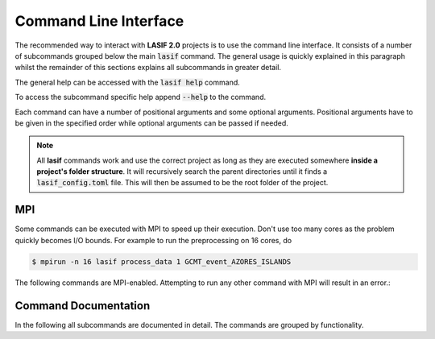 Command Line Interface
======================

The recommended way to interact with **LASIF 2.0** projects is to use the
command line interface. It consists of a number of subcommands grouped below
the main :code:`lasif` command. The general usage is quickly explained in this
paragraph whilst the remainder of this sections explains all subcommands in
greater detail.


The general help can be accessed with the :code:`lasif help` command.


.. runblock:: console
    :max_lines: 10

    $ lasif help


To access the subcommand specific help append :code:`--help` to the command.


.. runblock:: console

    $ lasif init_project --help



Each command can have a number of positional arguments and some optional
arguments. Positional arguments have to be given in the specified order
while optional arguments can be passed if needed.


.. note::

    All **lasif** commands work and use the correct project as long as they are
    executed somewhere **inside a project's folder structure**. It will
    recursively search the parent directories until it finds a
    :code:`lasif_config.toml` file. This will then be assumed to be the root folder
    of the project.

MPI
^^^

Some commands can be executed with MPI to speed up their execution. Don't
use too many cores as the problem quickly becomes I/O bounds. For example to
run the preprocessing on 16 cores, do

.. code-block:: bash

    $ mpirun -n 16 lasif process_data 1 GCMT_event_AZORES_ISLANDS


The following commands are MPI-enabled. Attempting to run any other command
with MPI will result in an error.:

.. include_lasif_mpi_cli_commands::


Command Documentation
^^^^^^^^^^^^^^^^^^^^^

In the following all subcommands are documented in detail. The commands
are grouped by functionality.

.. contents:: Available Commands
    :local:
    :depth: 2

.. include_lasif_cli_commands::

